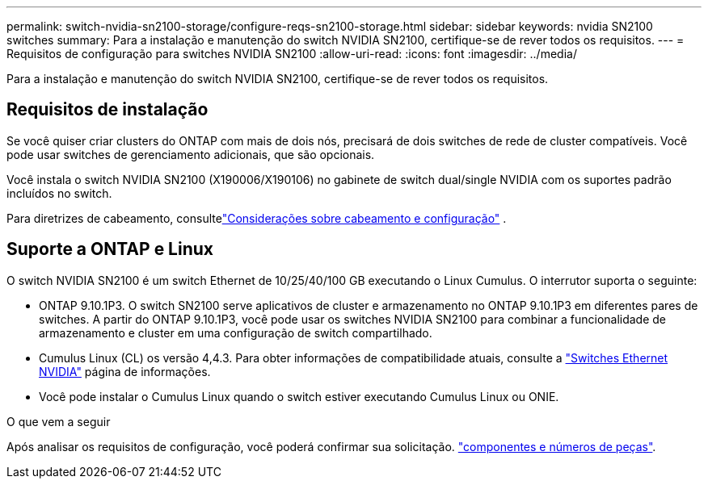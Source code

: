 ---
permalink: switch-nvidia-sn2100-storage/configure-reqs-sn2100-storage.html 
sidebar: sidebar 
keywords: nvidia SN2100 switches 
summary: Para a instalação e manutenção do switch NVIDIA SN2100, certifique-se de rever todos os requisitos. 
---
= Requisitos de configuração para switches NVIDIA SN2100
:allow-uri-read: 
:icons: font
:imagesdir: ../media/


[role="lead"]
Para a instalação e manutenção do switch NVIDIA SN2100, certifique-se de rever todos os requisitos.



== Requisitos de instalação

Se você quiser criar clusters do ONTAP com mais de dois nós, precisará de dois switches de rede de cluster compatíveis. Você pode usar switches de gerenciamento adicionais, que são opcionais.

Você instala o switch NVIDIA SN2100 (X190006/X190106) no gabinete de switch dual/single NVIDIA com os suportes padrão incluídos no switch.

Para diretrizes de cabeamento, consultelink:cabling-considerations-sn2100-storage.html["Considerações sobre cabeamento e configuração"] .



== Suporte a ONTAP e Linux

O switch NVIDIA SN2100 é um switch Ethernet de 10/25/40/100 GB executando o Linux Cumulus. O interrutor suporta o seguinte:

* ONTAP 9.10.1P3. O switch SN2100 serve aplicativos de cluster e armazenamento no ONTAP 9.10.1P3 em diferentes pares de switches. A partir do ONTAP 9.10.1P3, você pode usar os switches NVIDIA SN2100 para combinar a funcionalidade de armazenamento e cluster em uma configuração de switch compartilhado.
* Cumulus Linux (CL) os versão 4,4.3. Para obter informações de compatibilidade atuais, consulte a https://mysupport.netapp.com/site/info/nvidia-cluster-switch["Switches Ethernet NVIDIA"^] página de informações.
* Você pode instalar o Cumulus Linux quando o switch estiver executando Cumulus Linux ou ONIE.


.O que vem a seguir
Após analisar os requisitos de configuração, você poderá confirmar sua solicitação. link:components-sn2100-storage.html["componentes e números de peças"].
